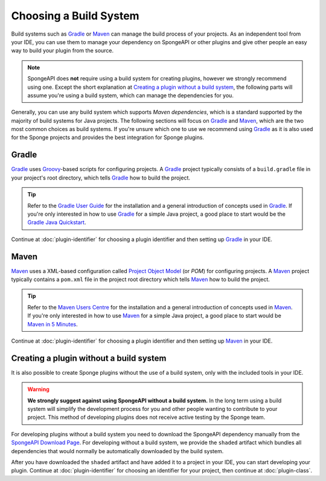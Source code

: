 =======================
Choosing a Build System
=======================

Build systems such as Gradle_ or Maven_ can manage the build process of your projects. As an independent tool from your
IDE, you can use them to manage your dependency on SpongeAPI or other plugins and give other people an easy way to
build your plugin from the source.

.. note::
    SpongeAPI does **not** require using a build system for creating plugins, however we strongly recommend using one.
    Except the short explanation at `Creating a plugin without a build system`_, the following parts will assume you're
    using a build system, which can manage the dependencies for you.

Generally, you can use any build system which supports *Maven dependencies*, which is a standard supported by the
majority of build systems for Java projects. The following sections will focus on Gradle_ and Maven_, which are the two
most common choices as build systems. If you're unsure which one to use we recommend using Gradle_ as it is also used
for the Sponge projects and provides the best integration for Sponge plugins.

Gradle
======
Gradle_ uses Groovy_-based scripts for configuring projects. A Gradle_ project typically consists of a ``build.gradle``
file in your project's root directory, which tells Gradle_ how to build the project.

.. tip::
    Refer to the `Gradle User Guide`_ for the installation and a general introduction of concepts used in Gradle_. If
    you're only interested in how to use Gradle_ for a simple Java project, a good place to start would be the `Gradle
    Java Quickstart`_.

Continue at :doc:`plugin-identifier` for choosing a plugin identifier and then setting up Gradle_ in your IDE.

Maven
=====
Maven_ uses a XML-based configuration called `Project Object Model`_ (or *POM*) for configuring projects.
A Maven_ project typically contains a ``pom.xml`` file in the project root directory which tells Maven_ how to
build the project.

.. tip::
    Refer to the `Maven Users Centre`_ for the installation and a general introduction of concepts used in Maven_. If
    you're only interested in how to use Maven_ for a simple Java project, a good place to start would be `Maven in 5
    Minutes`_.

Continue at :doc:`plugin-identifier` for choosing a plugin identifier and then setting up Maven_ in your IDE.

Creating a plugin without a build system
========================================

It is also possible to create Sponge plugins without the use of a build system, only with the included tools in your
IDE.

.. warning::
    **We strongly suggest against using SpongeAPI without a build system.** In the long term using a build system will
    simplify the development process for you and other people wanting to contribute to your project. This method of
    developing plugins does not receive active testing by the Sponge team.

For developing plugins without a build system you need to download the SpongeAPI dependency manually from the
`SpongeAPI Download Page`_. For developing without a build system, we provide the ``shaded`` artifact which bundles all
dependencies that would normally be automatically downloaded by the build system.

After you have downloaded the ``shaded`` artifact and have added it to a project in your IDE, you can start developing
your plugin. Continue at :doc:`plugin-identifier` for choosing an identifier for your project, then continue at :doc:`plugin-class`.

.. _Gradle: https://gradle.org/
.. _Maven: https://maven.apache.org/
.. _Groovy: http://www.groovy-lang.org/
.. _`Gradle User Guide`: https://docs.gradle.org/current/userguide/userguide.html
.. _`Gradle Java Quickstart`: https://docs.gradle.org/current/userguide/tutorial_java_projects.html
.. _`Project Object Model`: https://maven.apache.org/guides/introduction/introduction-to-the-pom.html
.. _`Maven Users Centre`: https://maven.apache.org/users/index.html
.. _`Maven in 5 Minutes`: https://maven.apache.org/guides/getting-started/maven-in-five-minutes.html
.. _`Maven Getting Started Guide`: https://maven.apache.org/guides/getting-started/index.html
.. _`SpongeAPI Download Page`: https://repo.spongepowered.org/maven/org/spongepowered/spongeapi/
